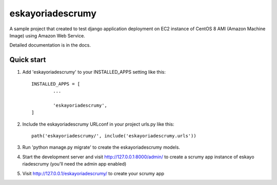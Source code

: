 =================
eskayoriadescrumy
=================


A sample project that created to test django application deployment on EC2 instance of CentOS 8 AMI
(Amazon Machine Image) using Amazon Web Service.

Detailed documentation is in the docs.

Quick start
===========

1. Add 'eskayoriadescrumy' to your INSTALLED_APPS setting like this::

	INSTALLED_APPS = [
		...

		'eskayoriadescrumy',
	]

2. Include the eskayoriadescrumy URLconf in your project urls.py like this::

	path('eskayoriadescrumy/', include('eskayoriadescrumy.urls'))

3. Run 'python manage.py migrate' to create the eskayoriadescrumy models.

4. Start the development server and visit http://127.0.0.1:8000/admin/ to create a scrumy app instance 
   of eskayo riadescrumy (you'll need the admin app enabled)

5. Visit http://127.0.0.1/eskayoriadescrumy/ to create your scrumy app